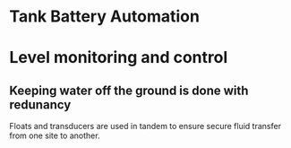 * Tank Battery Automation
[[/assets/img/carousel/IMG_20160225_131958.jpg]]
* Level monitoring and control
** Keeping water off the ground is done with redunancy
Floats and transducers are used in tandem to ensure secure fluid transfer 
from one site to another.
